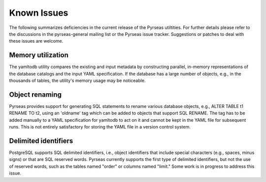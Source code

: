 Known Issues
============

The following summarizes deficiencies in the current release of the
Pyrseas utiltities.  For further details please refer to the
discussions in the pyrseas-general mailing list or the Pyrseas issue
tracker.  Suggestions or patches to deal with these issues are
welcome.

Memory utilization
------------------

The yamltodb utility compares the existing and input metadata by
constructing parallel, in-memory representations of the database
catalogs and the input YAML specification.  If the database has a
large number of objects, e.g., in the thousands of tables, the
utility's memory usage may be noticeable.

Object renaming
---------------

Pyrseas provides support for generating SQL statements to rename
various database objects, e.g., ALTER TABLE t1 RENAME TO t2, using an
'oldname' tag which can be added to objects that support SQL RENAME.
The tag has to be added manually to a YAML specification for yamltodb
to act on it and cannot be kept in the YAML file for subsequent runs.
This is not entirely satisfactory for storing the YAML file in a
version control system.

Delimited identifiers
---------------------

PostgreSQL supports SQL delimited identifiers, i.e., object
identifiers that include special characters (e.g., spaces, minus
signs) or that are SQL reserved words.  Pyrseas currently supports the
first type of delimited identifiers, but not the use of reserved
words, such as the tables named "order" or columns named "limit."
Some work is in progress to address this issue.
